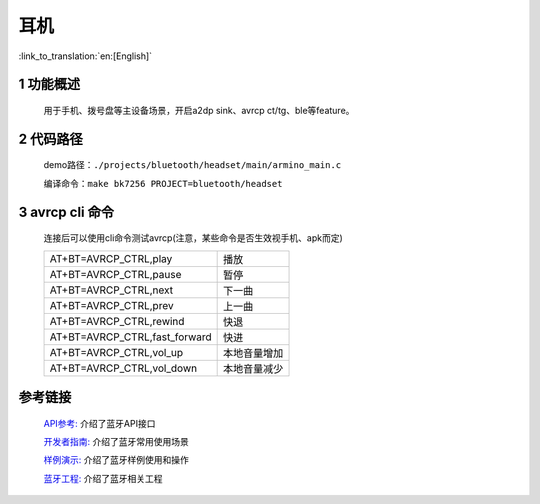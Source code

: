耳机
======================================

:link_to_translation:`en:[English]`

1 功能概述
-------------------------------------
	用于手机、拨号盘等主设备场景，开启a2dp sink、avrcp ct/tg、ble等feature。

2 代码路径
-------------------------------------
	demo路径：``./projects/bluetooth/headset/main/armino_main.c``

	编译命令：``make bk7256 PROJECT=bluetooth/headset``

3 avrcp cli 命令
-------------------------------------
    连接后可以使用cli命令测试avrcp(注意，某些命令是否生效视手机、apk而定)

    +------------------------------------+---------------+
    | AT+BT=AVRCP_CTRL,play              | 播放          |
    +------------------------------------+---------------+
    | AT+BT=AVRCP_CTRL,pause             | 暂停          |
    +------------------------------------+---------------+
    | AT+BT=AVRCP_CTRL,next              | 下一曲        |
    +------------------------------------+---------------+
    | AT+BT=AVRCP_CTRL,prev              | 上一曲        |
    +------------------------------------+---------------+
    | AT+BT=AVRCP_CTRL,rewind            | 快退          |
    +------------------------------------+---------------+
    | AT+BT=AVRCP_CTRL,fast_forward      | 快进          |
    +------------------------------------+---------------+
    | AT+BT=AVRCP_CTRL,vol_up            | 本地音量增加  |
    +------------------------------------+---------------+
    | AT+BT=AVRCP_CTRL,vol_down          | 本地音量减少  |
    +------------------------------------+---------------+
    
参考链接
----------

    `API参考: <../../api-reference/bluetooth/index.html>`_ 介绍了蓝牙API接口

    `开发者指南: <../../developer-guide/bluetooth/index.html>`_ 介绍了蓝牙常用使用场景

    `样例演示: <../../examples/bluetooth/index.html>`_ 介绍了蓝牙样例使用和操作

    `蓝牙工程: <../../projects_work/bluetooth/index.html>`_ 介绍了蓝牙相关工程
